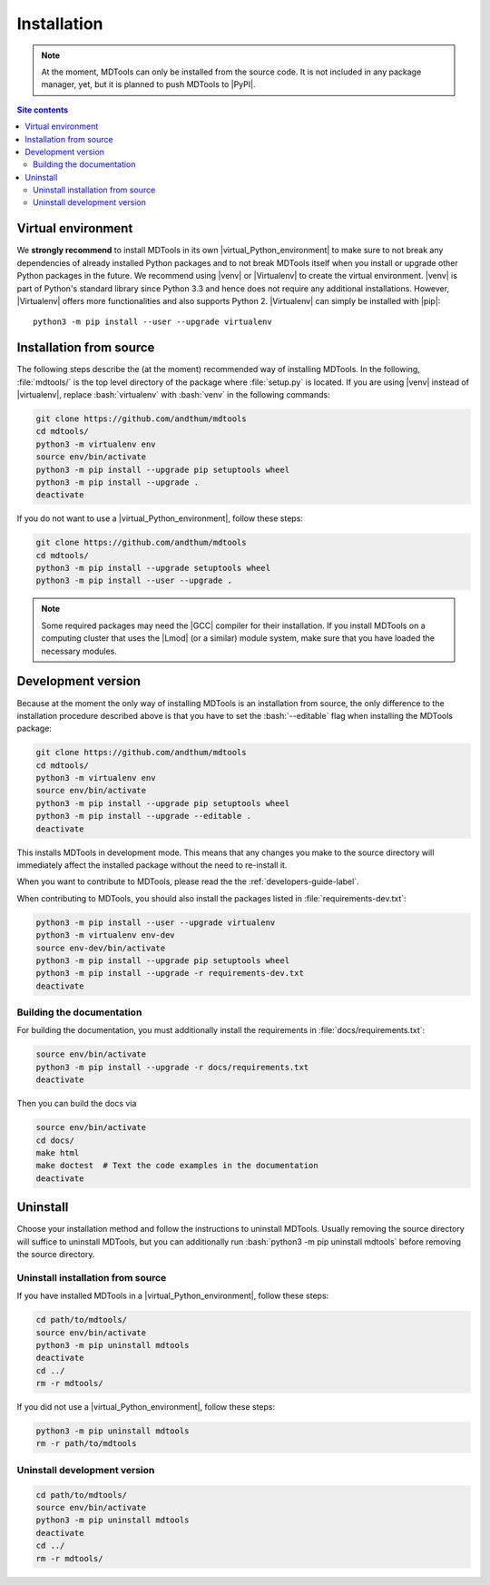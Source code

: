 .. _installation-label:

Installation
============

.. note::

    At the moment, MDTools can only be installed from the source code.
    It is not included in any package manager, yet, but it is planned to
    push MDTools to |PyPI|.

.. contents:: Site contents
    :depth: 2
    :local:


Virtual environment
-------------------

We **strongly recommend** to install MDTools in its own
|virtual_Python_environment| to make sure to not break any dependencies
of already installed Python packages and to not break MDTools itself
when you install or upgrade other Python packages in the future.  We
recommend using |venv| or |Virtualenv| to create the virtual
environment.  |venv| is part of Python's standard library since Python
3.3 and hence does not require any additional installations.  However,
|Virtualenv| offers more functionalities and also supports Python 2.
|Virtualenv| can simply be installed with |pip|::

    python3 -m pip install --user --upgrade virtualenv


Installation from source
------------------------

The following steps describe the (at the moment) recommended way of
installing MDTools.  In the following, :file:`mdtools/` is the top level
directory of the package where :file:`setup.py` is located.  If you are
using |venv| instead of |virtualenv|, replace :bash:`virtualenv` with
:bash:`venv` in the following commands:

.. code-block:: bash

    git clone https://github.com/andthum/mdtools
    cd mdtools/
    python3 -m virtualenv env
    source env/bin/activate
    python3 -m pip install --upgrade pip setuptools wheel
    python3 -m pip install --upgrade .
    deactivate

If you do not want to use a |virtual_Python_environment|, follow these
steps:

.. code-block:: bash

    git clone https://github.com/andthum/mdtools
    cd mdtools/
    python3 -m pip install --upgrade setuptools wheel
    python3 -m pip install --user --upgrade .

.. note::

    Some required packages may need the |GCC| compiler for their
    installation.  If you install MDTools on a computing cluster that
    uses the |Lmod| (or a similar) module system, make sure that you
    have loaded the necessary modules.


.. _install-devel-version-label:

Development version
-------------------

Because at the moment the only way of installing MDTools is an
installation from source, the only difference to the installation
procedure described above is that you have to set the :bash:`--editable`
flag when installing the MDTools package:

.. code-block:: bash

    git clone https://github.com/andthum/mdtools
    cd mdtools/
    python3 -m virtualenv env
    source env/bin/activate
    python3 -m pip install --upgrade pip setuptools wheel
    python3 -m pip install --upgrade --editable .
    deactivate

This installs MDTools in development mode.  This means that any changes
you make to the source directory will immediately affect the installed
package without the need to re-install it.

When you want to contribute to MDTools, please read the the
:ref:`developers-guide-label`.

When contributing to MDTools, you should also install the packages
listed in :file:`requirements-dev.txt`:

.. code-block:: bash

    python3 -m pip install --user --upgrade virtualenv
    python3 -m virtualenv env-dev
    source env-dev/bin/activate
    python3 -m pip install --upgrade pip setuptools wheel
    python3 -m pip install --upgrade -r requirements-dev.txt
    deactivate


.. _building-the-docs-label:

Building the documentation
^^^^^^^^^^^^^^^^^^^^^^^^^^

For building the documentation, you must additionally install the
requirements in :file:`docs/requirements.txt`:

.. code-block:: bash

    source env/bin/activate
    python3 -m pip install --upgrade -r docs/requirements.txt
    deactivate

Then you can build the docs via

.. code-block:: bash

    source env/bin/activate
    cd docs/
    make html
    make doctest  # Text the code examples in the documentation
    deactivate


Uninstall
---------

Choose your installation method and follow the instructions to uninstall
MDTools.  Usually removing the source directory will suffice to
uninstall MDTools, but you can additionally run
:bash:`python3 -m pip uninstall mdtools` before removing the source
directory.


Uninstall installation from source
^^^^^^^^^^^^^^^^^^^^^^^^^^^^^^^^^^

If you have installed MDTools in a |virtual_Python_environment|, follow
these steps:

.. code-block:: bash

    cd path/to/mdtools/
    source env/bin/activate
    python3 -m pip uninstall mdtools
    deactivate
    cd ../
    rm -r mdtools/

If you did not use a |virtual_Python_environment|, follow these steps:

.. code-block:: bash

    python3 -m pip uninstall mdtools
    rm -r path/to/mdtools


Uninstall development version
^^^^^^^^^^^^^^^^^^^^^^^^^^^^^

.. code-block:: bash

    cd path/to/mdtools/
    source env/bin/activate
    python3 -m pip uninstall mdtools
    deactivate
    cd ../
    rm -r mdtools/
